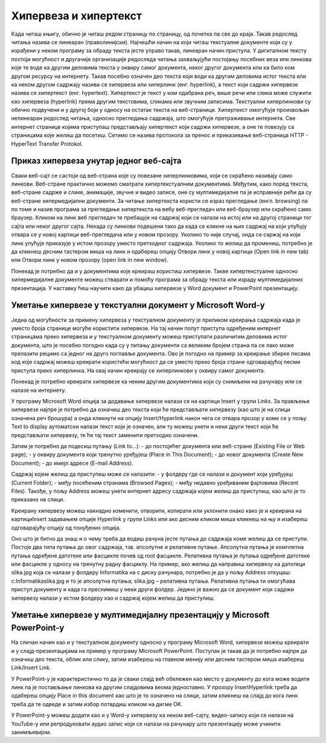 Хипервеза и хипертекст
=======================

Када читаш књигу, обично је читаш редом страницу по страницу, од почетка па све до краја. Такав редослед читања назива се линеаран (праволинијски). Најчешћи начин на који читаш текстуалне документе који су у израђени у неком програму за обраду текста јесте управо такав, линеаран начин приступа. 
У дигиталном тексту постоји могућност и другачије организације редоследа читања захваљујући постојању посебних веза или линкова које те воде ка другим деловима текста у оквиру самог документа, неког другог документа или ка било ком другом ресурсу на интернету. 
Такав посебно означен део текста који води ка другим деловима истог текста или ка неком другом садржају назива се хипервеза или хиперлинк (енг. hyperlink), а текст који садржи хипервезе назива се хипертекст (енг. hypertext). 
Хипертекст је текст у ком одабрана реч, више речи или слика може служити као хипервеза (hyperlink) према другим текстовима, сликама или звучним записима. Текстуални хиперлинкови су обично подвучени и у другој боји у односу на остатак текста на веб-страници. 
Хипертекст омогућује произвољан нелинеаран редослед читања, односно прегледања садржаја, што омогућује претраживање интернета. Све интернет странице којима приступаш представљају хипертекст који садржи хипервезе, а оне те повезују са страницама које желиш да посетиш. Сетимо се назива протокола за пренос и приказивање веб-страница HTTP - HyperText Transfer Protokol.

Приказ хипервеза унутар једног веб-сајта
-----------------------------------------

Сваки веб-сајт се састоји од веб-страна које су повезане хиперлинковима, који се скраћено називају само линкови. Веб-стране практично можемо сматрати хипертекстуалним документима. Међутим, како поред текста, веб-стране садрже и слике, анимације, звучне и видео записе, оне су мултимедијалне па је исправније рећи да су веб-стране хипермедијални документи.
За читање хипертекста користи се израз прегледање (енгл. browsing) па по томе и назив програма за прегледање хипертекста на вебу веб-прегледач или веб-браузер или скраћено само браузер.
Кликом на линк веб прегледач те пребацује на садржај који се налази на истој или на другој страници тог сајта или неког другог сајта. Некада су линкови подешени тако да када се кликне на њих садржај на који упућују отвара се у новој картици веб-прегледача или у новом прозору. Уколико то није случај, онда се саржај на који линк упућује приказује у истом прозору уместо претходног садржаја. 
Уколико то желиш да промениш, потребно је да кликнеш десним тастером миша на линк и одабереш опцију Отвори линк у новој картици (Open link in new tab) или Отвори линк у новом прозору (open link in new window).

.. image:: ../../_images/URL_IP_DNS.png
   :width: 1200px   
   :align: center 

Понекад је потребно да и у документима које креираш користиш хипервезе. Такве хипертекстуалне односно хипермедијалне документе можеш стварати и помоћу програма за обраду текста или израду мултимедијалних презентација. У наставку ћеш научити како да убациш хипервезе у Word документ и PowerPoint презентацију.

Уметање хипервезе у текстуални документ у Microsoft Word-у
-----------------------------------------------------------

Једна од могућности за примену хипервеза у текстуалном документу је приликом креирања садржаја када је уместо броја странице могуће користити хипервезе. На тај начин попут приступа одређеним интернет страницамa преко хипервеза и у текстуалном документу можеш приступати различитим деловима истог документа, што је посебно погодно када су у питању документи са великим бројем страна па се лако може прелазити рецимо са једног на друго поглавље документа. Ово је погодно на пример за креирање збирке песама код које садржај можеш креирати користећи могућност да се уместо преко броја стране одговарајућој песми приступа преко хиперлинка. На овај начин креирају се хиперлинкови у оквиру самог документа.

Понекад је потребно креирати хипервезе ка неким другим документима који су снимљени на рачунару или се налазе на интернету. 

У програму Microsoft Word опција за додавање хипервезе налази се на картици Insert у групи Links. За прављење хипервезе најпре је потребно да означиш део текста који ће представљати хипервезу (као што је на слици означена реч брошура) а онда кликнути на опцију Insert/Hyperlink након чега се отвара прозор у коме се у пољу Text to display аутоматски налази текст који је означен, али ту можеш унети и неки други текст који ће представљати хипервезу, те ће тај текст заменити претходно означени.

.. image:: ../../_images/Hiperlink1.png
   :width: 800px   
   :align: center 

Затим је потребно да подесиш путању (Link to...): 
- до постојећег документа или веб-стране (Existing File or Web page);
- у оквиру документа који тренутно уређујеш (Place in This Document);
- до новог документа (Create New Document);
- до имејл адресе (E-mail Address).

Садржај којем желиш да приступиш може се налазити:
- у фолдеру где се налази и документ који уређујеш (Current Folder);
- међу посећеним странама (Browsed Pages);
- међу недавно уређиваним фајловима (Recent Files).
Такође, у пољу Address можеш унети интернет адресу садржаја којем желиш да приступиш, као што је то приказано на слици.

.. image:: ../../_images/Hiperlink2.png
   :width: 800px   
   :align: center 

.. image:: ../../_images/Hiperlink3.png
   :width: 800px   
   :align: center 

.. image:: ../../_images/Hiperlink4.png
   :width: 800px   
   :align: center 

Креирану хипервезу можеш накнадно изменити, отворити, копирати или уклонити онако како је и креирана на картициInsert задавањем опције Hyperlink у групи Links или ако десним кликом миша кликнеш на њу и изабереш одговарајућу опцију од понуђених опција.

.. image:: ../../_images/Hiperlink5.png
   :width: 800px   
   :align: center 

Оно што је битно да знаш и о чему треба да водиш рачуна јесте путања до садржаја коме желиш да се приступи. Постоје два типа путања до овог садржаја, тзв. апсолутне и релативне путање. Апсолутна путања је комплетна путања одређене датотеке или фасцикле почев од root фасцикле. Релативна путања је путања одређене датотеке или фасцикле у односу на тренутну радну фасциклу.
На пример, ако желиш да направиш хипервезу ка датотеци slika.jpg која се налази у фолдеру Informatika на c диску рачунара, потребно је да у пољу Address откуцаш:
c:\Informatika\slika.jpg  и то је апсолутна путања;
slika.jpg – релативна путања.
Релативна путања ти омогућава приступ документу и када га преснимиш у неки други фолдер. Једино је важно да се документ који садржи хипервезу налази у истом фолдеру као и садржај којем желиш да приступиш.

Уметање хипервезе у мултимедијалну презентацију у Microsoft PowerPoint-у
-------------------------------------------------------------------------

На сличан начин као и у текстуалном документу односно у програму Microsoft Word, хипервезе можеш креирати и у слајд-презентацијама на пример у програму Microsoft PowerPoint. Поступак је такав да је потребно најпре да означиш део текста, облик или слику, затим изабереш  на главном менију или десним тастером миша изабереш Link/Insert Link. 

У PowerPoint-у је карактеристично то да је сваки слајд већ обележен као место у документу до кога може водити линк па је постављање линкова ка другим слајдовима веома једноставно. У прозору InsertHyperlink треба да одабереш опцију Place in this document као што је то означено на слици, затим кликнеш на слајд до кога линк треба да те одведе и затим избор потврдиш кликом на дигме OK. 

.. image:: ../../_images/Hiperlink6.png
   :width: 800px   
   :align: center 

У PowerPoint-у можеш додати као и у Word-у хипервезу ка неком веб-сајту, видео-запису који се налази на YouTube-у или репродуковати аудио запис који се налази на рачунару што презентацију може учинити занимљивијом. 
